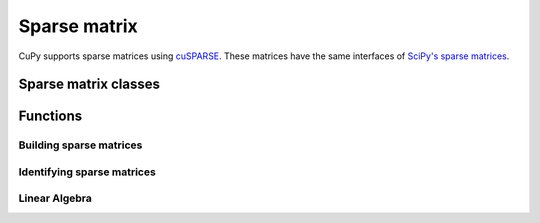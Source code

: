 -------------
Sparse matrix
-------------

CuPy supports sparse matrices using `cuSPARSE <https://developer.nvidia.com/cusparse>`_.
These matrices have the same interfaces of `SciPy's sparse matrices <https://docs.scipy.org/doc/scipy/reference/sparse.html>`_.

.. module:: cupy.sparse


Sparse matrix classes
---------------------

.. autosummary::
   :toctree: generated/
   :nosignatures:

   cupy.sparse.coo_matrix
   cupy.sparse.csr_matrix
   cupy.sparse.csc_matrix
   cupy.sparse.dia_matrix
   cupy.sparse.spmatrix


Functions
---------

Building sparse matrices
~~~~~~~~~~~~~~~~~~~~~~~~

.. autosummary::
   :toctree: generated/
   :nosignatures:

   cupy.sparse.eye
   cupy.sparse.identity
   cupy.sparse.spdiags
   cupy.sparse.rand
   cupy.sparse.random


Identifying sparse matrices
~~~~~~~~~~~~~~~~~~~~~~~~~~~

.. autosummary::
   :toctree: generated/
   :nosignatures:

   cupy.sparse.issparse
   cupy.sparse.isspmatrix
   cupy.sparse.isspmatrix_csc
   cupy.sparse.isspmatrix_csr
   cupy.sparse.isspmatrix_coo
   cupy.sparse.isspmatrix_dia


Linear Algebra
~~~~~~~~~~~~~~

.. autosummary::
   :toctree: generated/
   :nosignatures:

   cupy.sparse.linalg.lsqr
